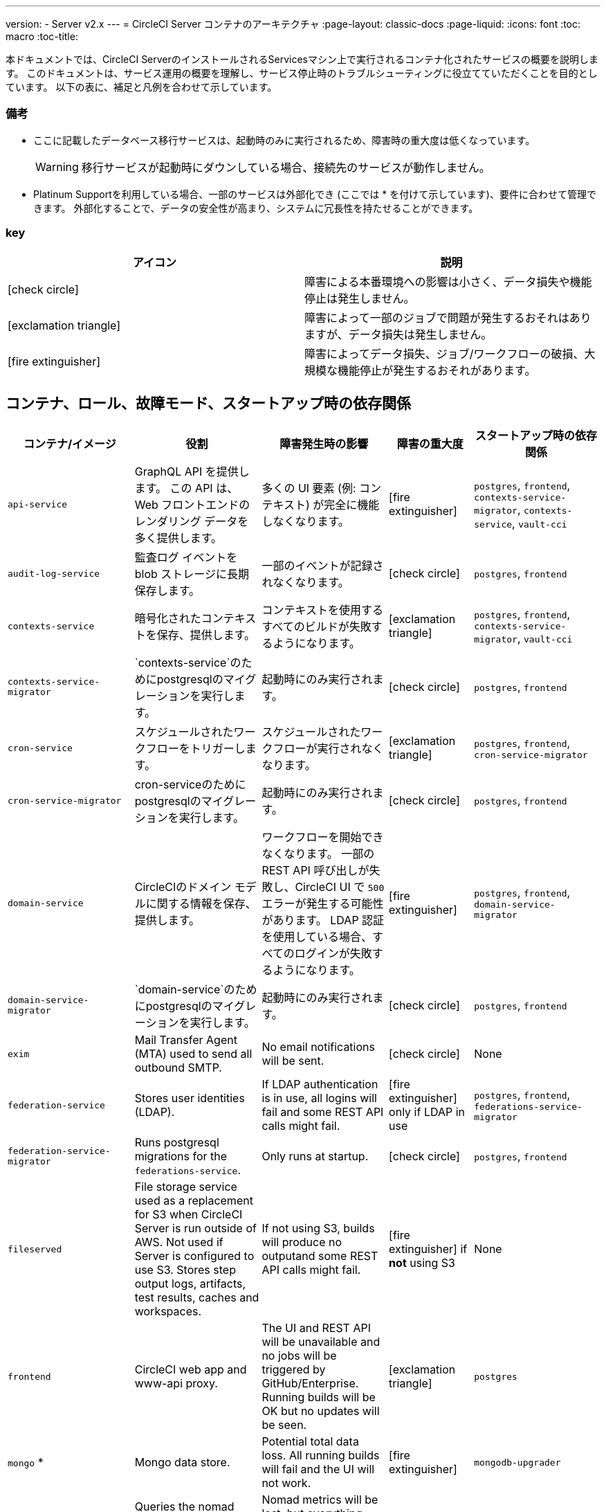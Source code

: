 ---
version:
- Server v2.x
---
= CircleCI Server コンテナのアーキテクチャ
:page-layout: classic-docs
:page-liquid:
:icons: font
:toc: macro
:toc-title:

本ドキュメントでは、CircleCI ServerのインストールされるServicesマシン上で実行されるコンテナ化されたサービスの概要を説明します。
 このドキュメントは、サービス運用の概要を理解し、サービス停止時のトラブルシューティングに役立てていただくことを目的としています。 以下の表に、補足と凡例を合わせて示しています。

toc::[]

[discrete]
=== 備考

* ここに記載したデータベース移行サービスは、起動時のみに実行されるため、障害時の重大度は低くなっています。
+
WARNING: 移行サービスが起動時にダウンしている場合、接続先のサービスが動作しません。

* Platinum Supportを利用している場合、一部のサービスは外部化でき (ここでは * を付けて示しています)、要件に合わせて管理できます。 外部化することで、データの安全性が高まり、システムに冗長性を持たせることができます。


[discrete]
=== key

[.table.table-striped]
[cols=2*, options="header", stripes=even]
|===
| アイコン
| 説明

| icon:check-circle[]
| 障害による本番環境への影響は小さく、データ損失や機能停止は発生しません。

| icon:exclamation-triangle[]
| 障害によって一部のジョブで問題が発生するおそれはありますが、データ損失は発生しません。

| icon:fire-extinguisher[]
| 障害によってデータ損失、ジョブ/ワークフローの破損、大規模な機能停止が発生するおそれがあります。
|===

<<<

== コンテナ、ロール、故障モード、スタートアップ時の依存関係


[.table.table-striped]
[cols=5*,^,*, options="header", stripes=even]
[cols="3,3,3,2,3"]
|===
| **コンテナ/イメージ**
| **役割**
| **障害発生時の影響**
| **障害の重大度**
| **スタートアップ時の依存関係**

| `api-service`
| GraphQL API を提供します。 この API は、Web フロントエンドのレンダリング データを多く提供します。
| 多くの UI 要素 (例: コンテキスト) が完全に機能しなくなります。
| icon:fire-extinguisher[]
| `postgres`, `frontend`, `contexts-service-migrator`, `contexts-service`, `vault-cci`

| `audit-log-service`
| 監査ログ イベントを blob ストレージに長期保存します。
| 一部のイベントが記録されなくなります。
| icon:check-circle[]
| `postgres`, `frontend`

| `contexts-service`
| 暗号化されたコンテキストを保存、提供します。
| コンテキストを使用するすべてのビルドが失敗するようになります。
| icon:exclamation-triangle[]
| `postgres`, `frontend`, `contexts-service-migrator`, `vault-cci`

| `contexts-service-migrator`
| `contexts-service`のためにpostgresqlのマイグレーションを実行します。

| 起動時にのみ実行されます。
| icon:check-circle[]
| `postgres`, `frontend`

| `cron-service`
| スケジュールされたワークフローをトリガーします。
| スケジュールされたワークフローが実行されなくなります。
| icon:exclamation-triangle[]
| `postgres`, `frontend`, `cron-service-migrator`

| `cron-service-migrator`
| cron-serviceのためにpostgresqlのマイグレーションを実行します。
| 起動時にのみ実行されます。
| icon:check-circle[]
| `postgres`, `frontend`

| `domain-service`
| CircleCIのドメイン モデルに関する情報を保存、提供します。
| ワークフローを開始できなくなります。 一部の REST API 呼び出しが失敗し、CircleCI UI で `500` エラーが発生する可能性があります。 LDAP 認証を使用している場合、すべてのログインが失敗するようになります。
| icon:fire-extinguisher[]
| `postgres`, `frontend`, `domain-service-migrator`

| `domain-service-migrator`
| `domain-service`のためにpostgresqlのマイグレーションを実行します。

| 起動時にのみ実行されます。
| icon:check-circle[]
| `postgres`, `frontend`

| `exim`
| Mail Transfer Agent (MTA) used to send all outbound SMTP.
| No email notifications will be sent.
| icon:check-circle[]
| None

| `federation-service`
| Stores user identities (LDAP).
| If LDAP authentication is in use, all logins will fail and some REST API calls might fail.
| icon:fire-extinguisher[] only if LDAP in use
| `postgres`, `frontend`, `federations-service-migrator`

| `federation-service-migrator`
| Runs postgresql migrations for the `federations-service`.
| Only runs at startup.
| icon:check-circle[]
| `postgres`, `frontend`

| `fileserved`
| File storage service used as a replacement for S3 when CircleCI Server is run outside of AWS. Not used if Server is configured to use S3. Stores step output logs, artifacts, test results, caches and workspaces.
| If not using S3, builds will produce no outputand some REST API calls might fail.
| icon:fire-extinguisher[] if **not** using S3
| None

| `frontend`
| CircleCI web app and www-api proxy.
| The UI and REST API will be unavailable and no jobs will be triggered by GitHub/Enterprise. Running builds will be OK but no updates will be seen.
| icon:exclamation-triangle[]
| `postgres`

| `mongo` *
| Mongo data store.
| Potential total data loss. All running builds will fail and the UI will not work.
| icon:fire-extinguisher[]
| `mongodb-upgrader`

| `nomad-metrics`
| Queries the nomad server for stats and sends them to statsd.
| Nomad metrics will be lost, but everything else should run as normal.
| icon:check-circle[]
| None

| `output-processor` / `output-processing`
| Receives job output & status updates and writes them to MongoDB. Also provides an API to running jobs to access caches, workspaces, store caches, workspaces, artifacts, & test results.
| All running builds will either fail or be left in an unfixable, inconsistent state. There will also be data loss in terms of step output, test results and artifacts.
| icon:fire-extinguisher[]
| None

| `permissions-service`
| Provides the CircleCI permissions interface.
| Workflows will fail to start and some REST API calls may fail, causing 500 errors in the UI.
| icon:exclamation-triangle[]
| `postgres`, `frontend`, `permissions-service-migrator`

| `permissions-service-migrator`
| Runs postgresql migrations for the `permissions-service`
| Only runs at startup.
| icon:check-circle[]
| `postgres`, `frontend`

| `picard-dispatcher`
| Splits a job into tasks and sends them to `schedulerer` to be run.
| No jobs will be sent to Nomad, the run queue will increase in size but there should be no meaningful loss of data.
| icon:exclamation-triangle[]
| None

| `postgres` / `postgres-script-enhance` *
| Basic `postgresql` with enhancements for creating required databases when containers are launched.
| Potential total data loss. All running builds will fail and the UI will not work.
| icon:fire-extinguisher[]
| None

| `rabbitmq` / `rabbitmq-delayed` *
| Runs the RabbitMQ server. Most of our services use RabbitMQ for queueing.
| Potential total data loss. All running builds will fail and the UI will not work.
| icon:fire-extinguisher[]
| None

| `outputRunningRedis` / `redis` *
| The Redis key/value store.
| Lose output from currently-running job steps. API calls out to GitHub may also fail.
| icon:exclamation-triangle[]
| None

| `schedulerer`
| Sends tasks to `server-nomad` to run. \
| No jobs will be sent to Nomad, the run queue will increase in size but there should be no meaningful loss of data.
| icon:exclamation-triangle[]
| None

| `mongodb-upgrader` / `server-mongo-upgrader`
| Used to run any mongo conversion/upgrade scripts during mongo version upgrade.
| Not required to run all the time. \
| icon:check-circle[]
| None

| `nomad_server` / `server-nomad` *
| Nomad primary service.
| No 2.0 build jobs will run.
| icon:fire-extinguisher[]
| None

| `ready-agent` / `server-ready-agent`
| Called by Replicated to check whether other containers are ready.
| Only required on startup. If unavailable on startup the whole system will fail.
| icon:check-circle[]
| None

| `server-usage-stats`
| Sends the user count to the internal CircleCI “phone home” endpoint.
| CircleCI will not receive usage stats for your install but no affect on operation.
| icon:check-circle[]
| None

| `shutdown-hook-poller`
| Checks the `frontend` container for 1.0 Builder shutdown requests. If a request is found, the 1.0 Builder is shut down.
| 1.0 Builder lifecycles will not be properly managed, but jobs will continue to run.
| icon:check-circle[]
| None

| `slanger`
| Provides real-time events to the CircleCI app.
| Live UI updates will stop but hard refreshes will still work.
| icon:check-circle[]
| None

| `telegraf`
| This is the statsd forwarding agent that our local services write to and can be configured to forward to an external metrics service.
| Metics will stop working but jobs will continue to run.
| icon:check-circle[]
| None

| `tutum/logrotate`
| Used to manage log rotations for all containers on the services machine.
| If this stays down for a long period the Services machine disk will eventually run out of space and other services will fail.
| icon:exclamation-triangle[]
| None

| `test-results`
| Parses test result files and stores data.
| There will be no test failure or timing data for jobs, but this will be back-filled once the service is restarted.
| icon:check-circle[]
| None

| `contexts-vault` / `vault-cci` *
| Instance of Hashicorp’s Vault – an encryption service that provides key-management, secure storage, and other encryption related services. Used to handle the encryption and key store for the `contexts-service`.
| `contexts-service` will stop working, and all jobs that use `contexts-service` will fail.
| icon:exclamation-triangle[]
| None

| `vm-gc`
| Periodically check for stale `machine` and remote Docker instances and request that `vm-service` remove them.
| Old vm-service instances might not be destroyed until this service is restarted.
| icon:check-circle[]
| `vm-service-db-migrator`

| `vm-scaler`
| Periodically requests that `vm-service` provision more instances for running `machine` and remote Docker jobs.
| VM instances for `machine` and Remote Docker might not be provisioned causing you to run out of capacity to run jobs with these executors.
| icon:exclamation-triangle[]
| `vm-service-db-migrator`

| `vm-service`
| Inventory of available `vm-service` instances, and provisioning of new instances.
| Jobs that use `machine` or remote Docker will fail.
| icon:exclamation-triangle[]
| `vm-service-db-migrator`

| `vm-service-db-migrator`
| Used to run database migrations for `vm-service`.
| Only runs at startup.
| icon:check-circle[]
| None

| `workflows-conductor`
| Coordinates and provides information about workflows.
| No new workflows will start, currently running workflows might end up in an inconsistent state, and some REST and GraphQL API requests will fail.
| icon:fire-extinguisher[]
| `postgres`, `frontend`, `workflows-conductor-migrator`

| `workflows-conductor-migrator`
| Runs postgreSQL migrations for the `workflows-conductor`.
| Only runs on startup.
| icon:check-circle[]
| `postgres`, `frontend`
|===
